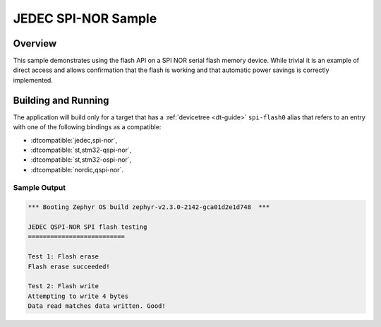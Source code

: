 .. _spi-nor-sample:

JEDEC SPI-NOR Sample
####################

Overview
********

This sample demonstrates using the flash API on a SPI NOR serial flash
memory device.  While trivial it is an example of direct access and
allows confirmation that the flash is working and that automatic power
savings is correctly implemented.

Building and Running
********************

The application will build only for a target that has a :ref:`devicetree <dt-guide>`
``spi-flash0`` alias that refers to an entry with one of the following bindings as a compatible:

* :dtcompatible:`jedec,spi-nor`,
* :dtcompatible:`st,stm32-qspi-nor`,
* :dtcompatible:`st,stm32-ospi-nor`,
* :dtcompatible:`nordic,qspi-nor`.

.. zephyr-app-commands::
   :zephyr-app: samples/drivers/spi_flash
   :board: nrf52840dk_nrf52840
   :goals: build flash
   :compact:

Sample Output
=============

.. code-block:: console

   *** Booting Zephyr OS build zephyr-v2.3.0-2142-gca01d2e1d748  ***

   JEDEC QSPI-NOR SPI flash testing
   ==========================

   Test 1: Flash erase
   Flash erase succeeded!

   Test 2: Flash write
   Attempting to write 4 bytes
   Data read matches data written. Good!
